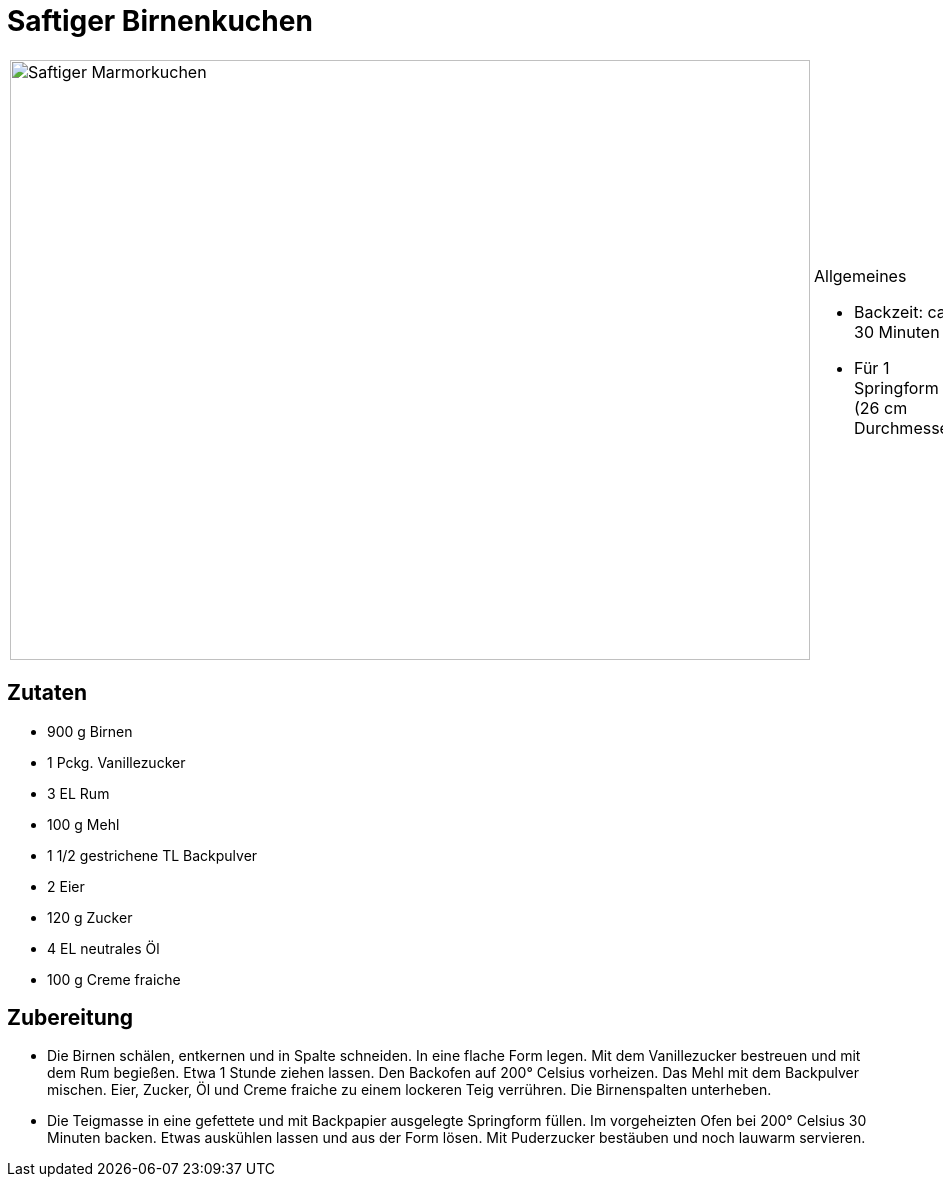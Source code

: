 = Saftiger Birnenkuchen

[cols="1,1", frame="none", grid="none"]
|===
a|image::saftiger_birnenkuchen.jpg[Saftiger Marmorkuchen,width=800,height=600,pdfwidth=80%,align="center"]
a|.Allgemeines
* Backzeit: ca. 30 Minuten
* Für 1 Springform (26 cm Durchmesser)
|===

== Zutaten

* 900 g Birnen
* 1 Pckg. Vanillezucker
* 3 EL Rum
* 100 g Mehl
* 1 1/2 gestrichene TL Backpulver
* 2 Eier
* 120 g Zucker
* 4 EL neutrales Öl
* 100 g Creme fraiche

== Zubereitung

* Die Birnen schälen, entkernen und in Spalte schneiden. In eine flache
Form legen. Mit dem Vanillezucker bestreuen und mit dem Rum begießen.
Etwa 1 Stunde ziehen lassen. Den Backofen auf 200° Celsius vorheizen.
Das Mehl mit dem Backpulver mischen. Eier, Zucker, Öl und Creme fraiche
zu einem lockeren Teig verrühren. Die Birnenspalten unterheben.
* Die Teigmasse in eine gefettete und mit Backpapier ausgelegte
Springform füllen. Im vorgeheizten Ofen bei 200° Celsius 30 Minuten
backen. Etwas auskühlen lassen und aus der Form lösen. Mit Puderzucker
bestäuben und noch lauwarm servieren.
